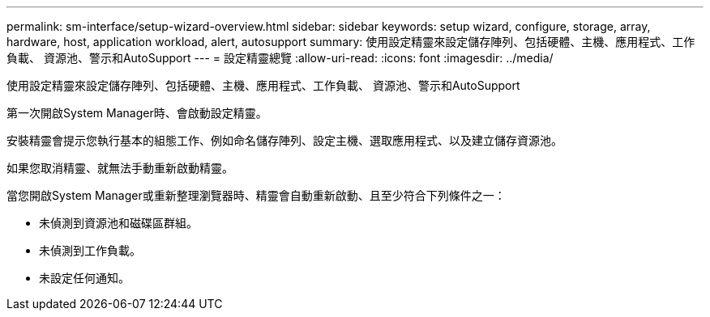 ---
permalink: sm-interface/setup-wizard-overview.html 
sidebar: sidebar 
keywords: setup wizard, configure, storage, array, hardware, host, application workload, alert, autosupport 
summary: 使用設定精靈來設定儲存陣列、包括硬體、主機、應用程式、工作負載、 資源池、警示和AutoSupport 
---
= 設定精靈總覽
:allow-uri-read: 
:icons: font
:imagesdir: ../media/


[role="lead"]
使用設定精靈來設定儲存陣列、包括硬體、主機、應用程式、工作負載、 資源池、警示和AutoSupport

第一次開啟System Manager時、會啟動設定精靈。

安裝精靈會提示您執行基本的組態工作、例如命名儲存陣列、設定主機、選取應用程式、以及建立儲存資源池。

如果您取消精靈、就無法手動重新啟動精靈。

當您開啟System Manager或重新整理瀏覽器時、精靈會自動重新啟動、且至少符合下列條件之一：

* 未偵測到資源池和磁碟區群組。
* 未偵測到工作負載。
* 未設定任何通知。

